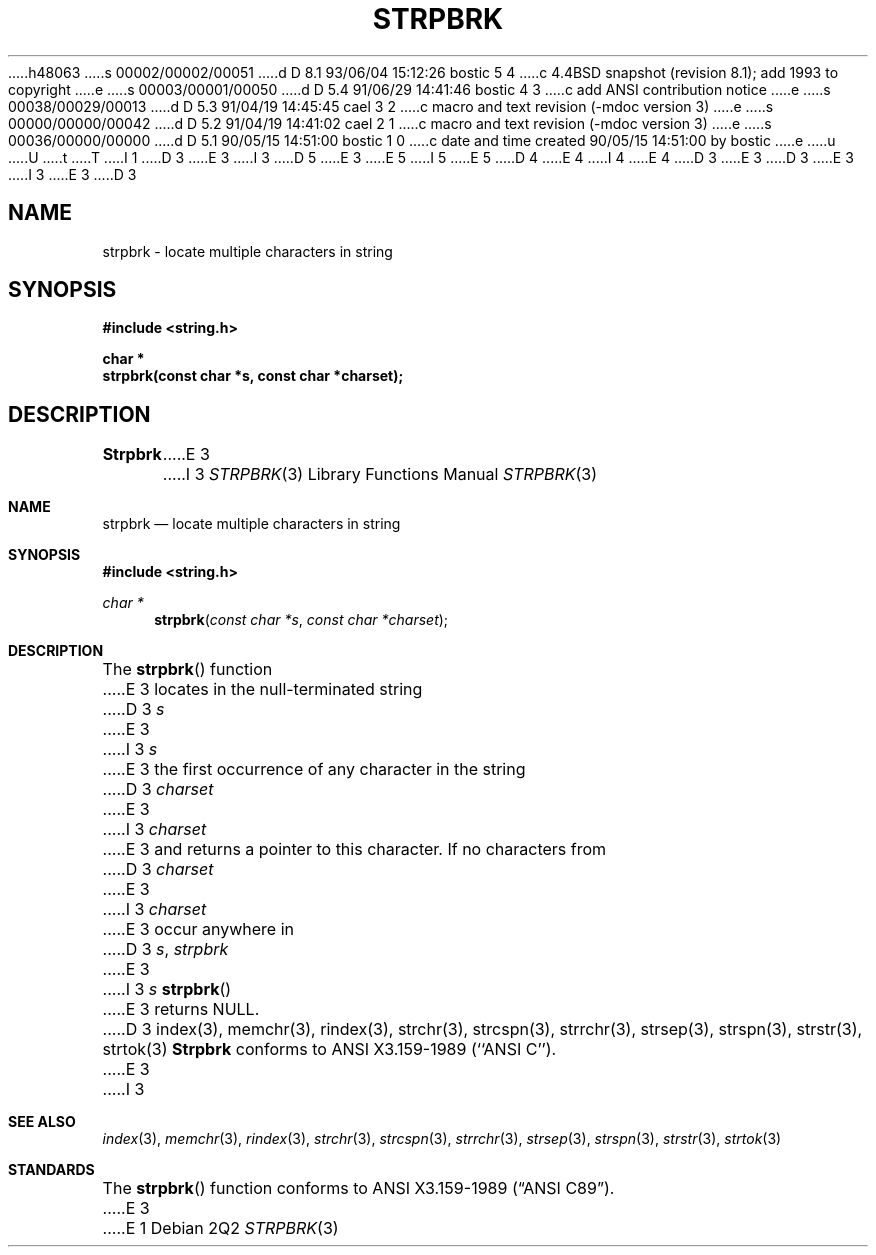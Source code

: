 h48063
s 00002/00002/00051
d D 8.1 93/06/04 15:12:26 bostic 5 4
c 4.4BSD snapshot (revision 8.1); add 1993 to copyright
e
s 00003/00001/00050
d D 5.4 91/06/29 14:41:46 bostic 4 3
c add ANSI contribution notice
e
s 00038/00029/00013
d D 5.3 91/04/19 14:45:45 cael 3 2
c macro and text revision (-mdoc version 3)
e
s 00000/00000/00042
d D 5.2 91/04/19 14:41:02 cael 2 1
c macro and text revision (-mdoc version 3)
e
s 00036/00000/00000
d D 5.1 90/05/15 14:51:00 bostic 1 0
c date and time created 90/05/15 14:51:00 by bostic
e
u
U
t
T
I 1
D 3
.\" Copyright (c) 1990 The Regents of the University of California.
E 3
I 3
D 5
.\" Copyright (c) 1990, 1991 The Regents of the University of California.
E 3
.\" All rights reserved.
E 5
I 5
.\" Copyright (c) 1990, 1991, 1993
.\"	The Regents of the University of California.  All rights reserved.
E 5
.\"
.\" This code is derived from software contributed to Berkeley by
D 4
.\" Chris Torek.
E 4
I 4
.\" Chris Torek and the American National Standards Committee X3,
.\" on Information Processing Systems.
.\"
E 4
D 3
.\"
E 3
.\" %sccs.include.redist.man%
.\"
D 3
.\"	%W% (Berkeley) %G%
E 3
I 3
.\"     %W% (Berkeley) %G%
E 3
.\"
D 3
.TH STRPBRK 3 "%Q%"
.UC 7
.SH NAME
strpbrk \- locate multiple characters in string
.SH SYNOPSIS
.nf
.ft B
#include <string.h>

char *
strpbrk(const char *s, const char *charset);
.ft R
.fi
.SH DESCRIPTION
.B Strpbrk
E 3
I 3
.Dd %Q%
.Dt STRPBRK 3
.Os
.Sh NAME
.Nm strpbrk
.Nd locate multiple characters in string
.Sh SYNOPSIS
.Fd #include <string.h>
.Ft char *
.Fn strpbrk "const char *s" "const char *charset"
.Sh DESCRIPTION
The
.Fn strpbrk
function
E 3
locates in the null-terminated string
D 3
.I s
E 3
I 3
.Fa s
E 3
the first occurrence of any character in the string
D 3
.I charset
E 3
I 3
.Fa charset
E 3
and returns a pointer to this character.
If no characters from
D 3
.I charset
E 3
I 3
.Fa charset
E 3
occur anywhere in
D 3
.IR s ,
.I strpbrk
E 3
I 3
.Fa s
.Fn strpbrk
E 3
returns NULL.
D 3
.SH SEE ALSO
index(3), memchr(3), rindex(3), strchr(3), strcspn(3), strrchr(3),
strsep(3), strspn(3), strstr(3), strtok(3)
.SH STANDARDS
.B Strpbrk
conforms to ANSI X3.159-1989 (``ANSI C'').
E 3
I 3
.Sh SEE ALSO
.Xr index 3 ,
.Xr memchr 3 ,
.Xr rindex 3 ,
.Xr strchr 3 ,
.Xr strcspn 3 ,
.Xr strrchr 3 ,
.Xr strsep 3 ,
.Xr strspn 3 ,
.Xr strstr 3 ,
.Xr strtok 3
.Sh STANDARDS
The
.Fn strpbrk
function
conforms to
.St -ansiC .
E 3
E 1
